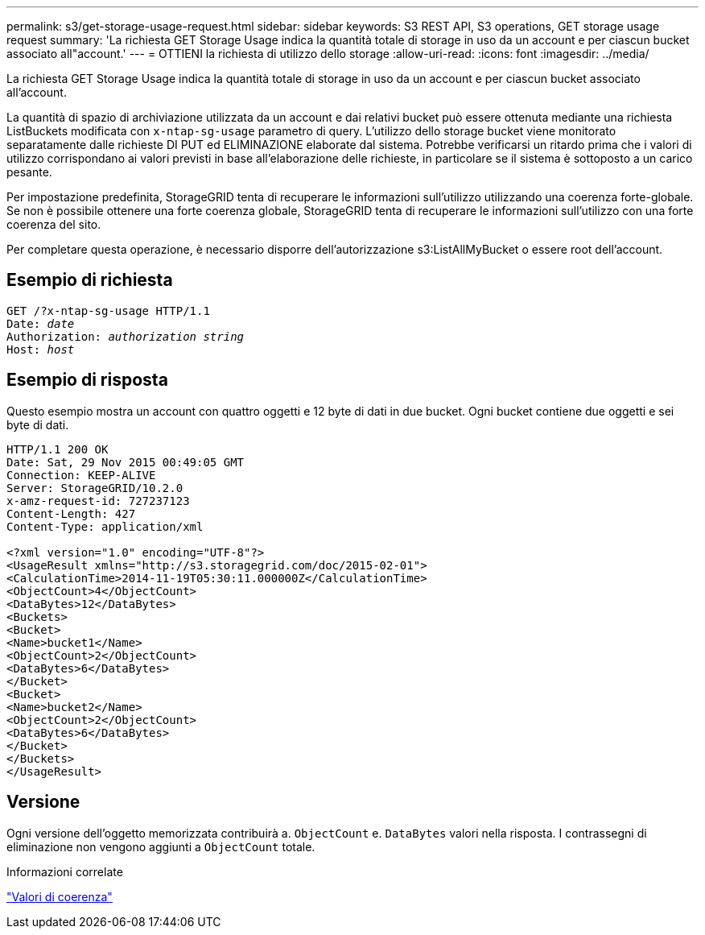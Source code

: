 ---
permalink: s3/get-storage-usage-request.html 
sidebar: sidebar 
keywords: S3 REST API, S3 operations, GET storage usage request 
summary: 'La richiesta GET Storage Usage indica la quantità totale di storage in uso da un account e per ciascun bucket associato all"account.' 
---
= OTTIENI la richiesta di utilizzo dello storage
:allow-uri-read: 
:icons: font
:imagesdir: ../media/


[role="lead"]
La richiesta GET Storage Usage indica la quantità totale di storage in uso da un account e per ciascun bucket associato all'account.

La quantità di spazio di archiviazione utilizzata da un account e dai relativi bucket può essere ottenuta mediante una richiesta ListBuckets modificata con `x-ntap-sg-usage` parametro di query. L'utilizzo dello storage bucket viene monitorato separatamente dalle richieste DI PUT ed ELIMINAZIONE elaborate dal sistema. Potrebbe verificarsi un ritardo prima che i valori di utilizzo corrispondano ai valori previsti in base all'elaborazione delle richieste, in particolare se il sistema è sottoposto a un carico pesante.

Per impostazione predefinita, StorageGRID tenta di recuperare le informazioni sull'utilizzo utilizzando una coerenza forte-globale. Se non è possibile ottenere una forte coerenza globale, StorageGRID tenta di recuperare le informazioni sull'utilizzo con una forte coerenza del sito.

Per completare questa operazione, è necessario disporre dell'autorizzazione s3:ListAllMyBucket o essere root dell'account.



== Esempio di richiesta

[listing, subs="specialcharacters,quotes"]
----
GET /?x-ntap-sg-usage HTTP/1.1
Date: _date_
Authorization: _authorization string_
Host: _host_
----


== Esempio di risposta

Questo esempio mostra un account con quattro oggetti e 12 byte di dati in due bucket. Ogni bucket contiene due oggetti e sei byte di dati.

[listing]
----
HTTP/1.1 200 OK
Date: Sat, 29 Nov 2015 00:49:05 GMT
Connection: KEEP-ALIVE
Server: StorageGRID/10.2.0
x-amz-request-id: 727237123
Content-Length: 427
Content-Type: application/xml

<?xml version="1.0" encoding="UTF-8"?>
<UsageResult xmlns="http://s3.storagegrid.com/doc/2015-02-01">
<CalculationTime>2014-11-19T05:30:11.000000Z</CalculationTime>
<ObjectCount>4</ObjectCount>
<DataBytes>12</DataBytes>
<Buckets>
<Bucket>
<Name>bucket1</Name>
<ObjectCount>2</ObjectCount>
<DataBytes>6</DataBytes>
</Bucket>
<Bucket>
<Name>bucket2</Name>
<ObjectCount>2</ObjectCount>
<DataBytes>6</DataBytes>
</Bucket>
</Buckets>
</UsageResult>
----


== Versione

Ogni versione dell'oggetto memorizzata contribuirà a. `ObjectCount` e. `DataBytes` valori nella risposta. I contrassegni di eliminazione non vengono aggiunti a `ObjectCount` totale.

.Informazioni correlate
link:consistency-controls.html["Valori di coerenza"]
